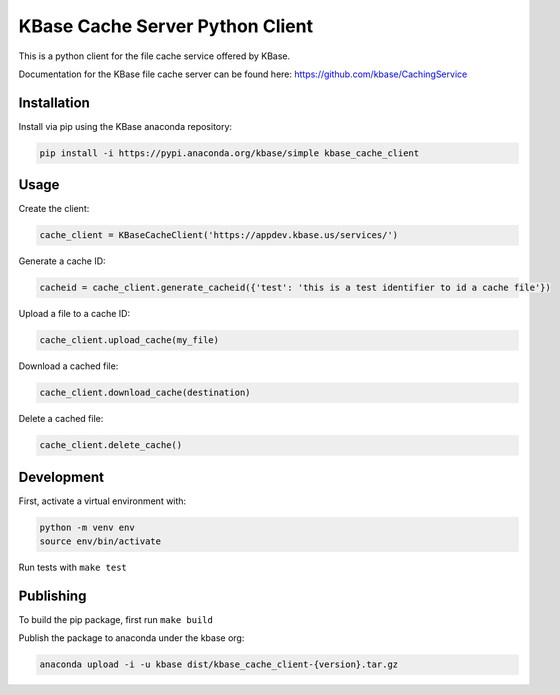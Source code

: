 KBase Cache Server Python Client
--------------------------------

This is a python client for the file cache service offered by KBase.

Documentation for the KBase file cache server can be found here: https://github.com/kbase/CachingService

Installation
============

Install via pip using the KBase anaconda repository:

.. code-block:: bash

    pip install -i https://pypi.anaconda.org/kbase/simple kbase_cache_client

Usage
=====

Create the client:

.. code-block:: python

    cache_client = KBaseCacheClient('https://appdev.kbase.us/services/')

Generate a cache ID:

.. code-block:: python

    cacheid = cache_client.generate_cacheid({'test': 'this is a test identifier to id a cache file'})

Upload a file to a cache ID:

.. code-block:: python

    cache_client.upload_cache(my_file)

Download a cached file:

.. code-block:: python

    cache_client.download_cache(destination)

Delete a cached file:

.. code-block:: python

    cache_client.delete_cache()

Development
===========

First, activate a virtual environment with:

.. code-block:: bash

  python -m venv env
  source env/bin/activate

Run tests with ``make test``

Publishing
==========

To build the pip package, first run ``make build``

Publish the package to anaconda under the kbase org:

.. code-block:: bash

    anaconda upload -i -u kbase dist/kbase_cache_client-{version}.tar.gz
